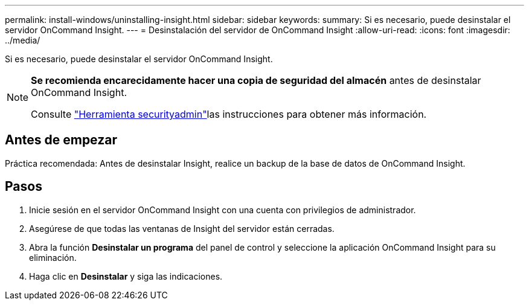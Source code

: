 ---
permalink: install-windows/uninstalling-insight.html 
sidebar: sidebar 
keywords:  
summary: Si es necesario, puede desinstalar el servidor OnCommand Insight. 
---
= Desinstalación del servidor de OnCommand Insight
:allow-uri-read: 
:icons: font
:imagesdir: ../media/


[role="lead"]
Si es necesario, puede desinstalar el servidor OnCommand Insight.

[NOTE]
====
*Se recomienda encarecidamente hacer una copia de seguridad del almacén* antes de desinstalar OnCommand Insight.

Consulte link:../config-admin\/security-management.html["Herramienta securityadmin"]las instrucciones para obtener más información.

====


== Antes de empezar

Práctica recomendada: Antes de desinstalar Insight, realice un backup de la base de datos de OnCommand Insight.



== Pasos

. Inicie sesión en el servidor OnCommand Insight con una cuenta con privilegios de administrador.
. Asegúrese de que todas las ventanas de Insight del servidor están cerradas.
. Abra la función *Desinstalar un programa* del panel de control y seleccione la aplicación OnCommand Insight para su eliminación.
. Haga clic en *Desinstalar* y siga las indicaciones.

